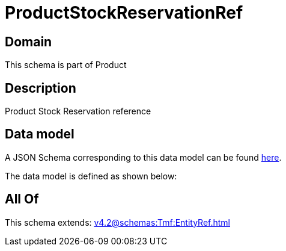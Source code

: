 = ProductStockReservationRef

[#domain]
== Domain

This schema is part of Product

[#description]
== Description

Product Stock Reservation reference


[#data_model]
== Data model

A JSON Schema corresponding to this data model can be found https://tmforum.org[here].

The data model is defined as shown below:


[#all_of]
== All Of

This schema extends: xref:v4.2@schemas:Tmf:EntityRef.adoc[]
